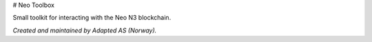 # Neo Toolbox

Small toolkit for interacting with the Neo N3 blockchain.

*Created and maintained by Adapted AS (Norway).*